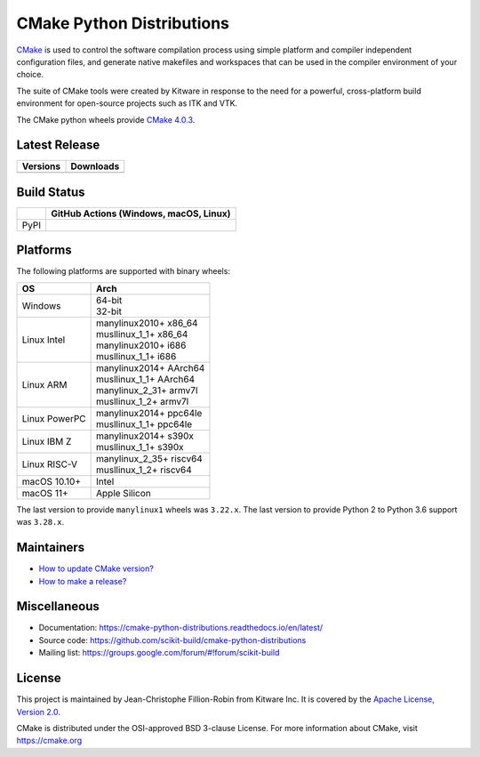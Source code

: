 ==========================
CMake Python Distributions
==========================

`CMake <https://cmake.org>`_ is used to control the software compilation
process using simple platform and compiler independent configuration files,
and generate native makefiles and workspaces that can be used in the
compiler environment of your choice.

The suite of CMake tools were created by Kitware in response to the need
for a powerful, cross-platform build environment for open-source projects
such as ITK and VTK.

The CMake python wheels provide `CMake 4.0.3 <https://cmake.org/cmake/help/v4.0/index.html>`_.

Latest Release
--------------

.. table::

  +----------------------------------------------------------------------+---------------------------------------------------------------------------+
  | Versions                                                             | Downloads                                                                 |
  +======================================================================+===========================================================================+
  | .. image:: https://img.shields.io/pypi/v/cmake.svg                   | .. image:: https://static.pepy.tech/badge/cmake                           |
  |     :target: https://pypi.python.org/pypi/cmake                      |     :target: https://pypi.python.org/pypi/cmake                           |
  |                                                                      | .. image:: https://img.shields.io/pypi/dm/cmake                           |
  |                                                                      |     :target: https://pypi.python.org/pypi/cmake                           |
  +----------------------------------------------------------------------+---------------------------------------------------------------------------+

Build Status
------------

.. table::

  +---------------+--------------------------------------------------------------------------------------------------------------+
  |               | GitHub Actions (Windows, macOS, Linux)                                                                       |
  +===============+==============================================================================================================+
  | PyPI          | .. image:: https://github.com/scikit-build/cmake-python-distributions/actions/workflows/build.yml/badge.svg  |
  |               |     :target: https://github.com/scikit-build/cmake-python-distributions/actions/workflows/build.yml          |
  +---------------+--------------------------------------------------------------------------------------------------------------+

Platforms
---------

The following platforms are supported with binary wheels:

.. table::

  +---------------+---------------------------+
  | OS            | Arch                      |
  +===============+===========================+
  | Windows       | | 64-bit                  |
  |               | | 32-bit                  |
  +---------------+---------------------------+
  | Linux Intel   | | manylinux2010+  x86_64  |
  |               | | musllinux_1_1+  x86_64  |
  |               | | manylinux2010+  i686    |
  |               | | musllinux_1_1+  i686    |
  +---------------+---------------------------+
  | Linux ARM     | | manylinux2014+  AArch64 |
  |               | | musllinux_1_1+  AArch64 |
  |               | | manylinux_2_31+ armv7l  |
  |               | | musllinux_1_2+  armv7l  |
  +---------------+---------------------------+
  | Linux PowerPC | | manylinux2014+  ppc64le |
  |               | | musllinux_1_1+  ppc64le |
  +---------------+---------------------------+
  | Linux IBM Z   | | manylinux2014+  s390x   |
  |               | | musllinux_1_1+  s390x   |
  +---------------+---------------------------+
  | Linux RISC-V  | | manylinux_2_35+ riscv64 |
  |               | | musllinux_1_2+  riscv64 |
  +---------------+---------------------------+
  | macOS 10.10+  | Intel                     |
  +---------------+---------------------------+
  | macOS 11+     | Apple Silicon             |
  +---------------+---------------------------+

The last version to provide ``manylinux1`` wheels was ``3.22.x``.
The last version to provide Python 2 to Python 3.6 support was ``3.28.x``.

Maintainers
-----------

* `How to update CMake version? <https://cmake-python-distributions.readthedocs.io/en/latest/update_cmake_version.html>`_

* `How to make a release? <https://cmake-python-distributions.readthedocs.io/en/latest/make_a_release.html>`_

Miscellaneous
-------------

* Documentation: https://cmake-python-distributions.readthedocs.io/en/latest/
* Source code: https://github.com/scikit-build/cmake-python-distributions
* Mailing list: https://groups.google.com/forum/#!forum/scikit-build

License
-------

This project is maintained by Jean-Christophe Fillion-Robin from Kitware Inc.
It is covered by the `Apache License, Version 2.0 <https://www.apache.org/licenses/LICENSE-2.0>`_.

CMake is distributed under the OSI-approved BSD 3-clause License.
For more information about CMake, visit https://cmake.org
